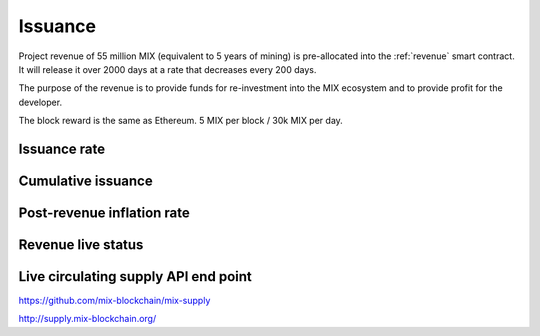 .. _issuance:

########
Issuance
########

Project revenue of 55 million MIX (equivalent to 5 years of mining) is pre-allocated into the :ref:`revenue` smart contract. It will release it over 2000 days at a rate that decreases every 200 days.

The purpose of the revenue is to provide funds for re-investment into the MIX ecosystem and to provide profit for the developer.

The block reward is the same as Ethereum. 5 MIX per block / 30k MIX per day.

Issuance rate
#############

.. raw:: html

    <iframe width="700" height="300" src="https://embed.chartblocks.com/1.0/?c=5846ab589973d26f213e6049&t=24511bccd8d82d9" frameBorder="0"></iframe>

Cumulative issuance
###################

.. raw:: html

    <iframe width="700" height="300" src="https://embed.chartblocks.com/1.0/?c=583556329973d2de6f22b179&t=9c8a2ec16e7f9ea" frameBorder="0"></iframe>

Post-revenue inflation rate
###########################

.. raw:: html
    
    <iframe width="700" height="300" src="https://embed.chartblocks.com/1.0/?c=5846bdf89973d267253e6049&t=ac872ee929a41c6" frameBorder="0"></iframe>

Revenue live status
###################

.. raw:: html

    <iframe width="100%" height="700" src="https://mix-blockchain.github.io/mix-revenue/" frameBorder="0"></iframe>

Live circulating supply API end point
#####################################

https://github.com/mix-blockchain/mix-supply

http://supply.mix-blockchain.org/
